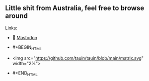 ** Little shit from Australia, feel free to browse around 
**** Links: 
- 🐘 [[https://layer8.space/web/@tauin][Mastodon]]

- #+BEGIN_HTML
- <img src="https://github.com/tauin/tauin/blob/main/matrix.svg" width="2%"> 
- #+END_HTML
